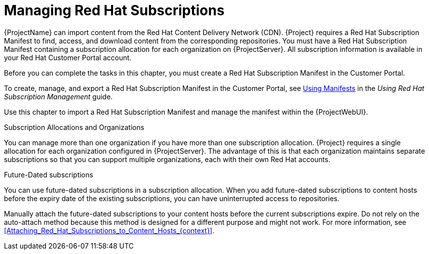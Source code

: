 [id="Managing_Red_Hat_Subscriptions_{context}"]
= Managing Red Hat Subscriptions

{ProjectName} can import content from the Red{nbsp}Hat Content Delivery Network (CDN).
{Project} requires a Red{nbsp}Hat Subscription Manifest to find, access, and download content from the corresponding repositories.
You must have a Red{nbsp}Hat Subscription Manifest containing a subscription allocation for each organization on {ProjectServer}.
All subscription information is available in your Red Hat Customer Portal account.

Before you can complete the tasks in this chapter, you must create a Red{nbsp}Hat Subscription Manifest in the Customer Portal.

ifndef::orcharhino[]
To create, manage, and export a Red{nbsp}Hat Subscription Manifest in the Customer Portal, see https://access.redhat.com/documentation/en-us/red_hat_subscription_management/1/html/using_red_hat_subscription_management/using_manifests_con[Using Manifests] in the _Using Red Hat Subscription Management_ guide.
endif::[]

Use this chapter to import a Red{nbsp}Hat Subscription Manifest and manage the manifest within the {ProjectWebUI}.

.Subscription Allocations and Organizations

You can manage more than one organization if you have more than one subscription allocation.
{Project} requires a single allocation for each organization configured in {ProjectServer}.
The advantage of this is that each organization maintains separate subscriptions so that you can support multiple organizations, each with their own Red Hat accounts.

.Future-Dated subscriptions

You can use future-dated subscriptions in a subscription allocation.
When you add future-dated subscriptions to content hosts before the expiry date of the existing subscriptions, you can have uninterrupted access to repositories.

Manually attach the future-dated subscriptions to your content hosts before the current subscriptions expire.
Do not rely on the auto-attach method because this method is designed for a different purpose and might not work.
For more information, see xref:Attaching_Red_Hat_Subscriptions_to_Content_Hosts_{context}[].
